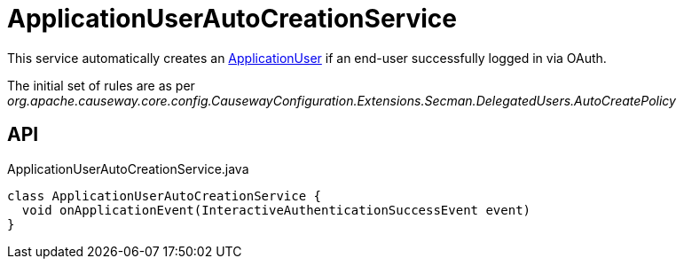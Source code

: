 = ApplicationUserAutoCreationService
:Notice: Licensed to the Apache Software Foundation (ASF) under one or more contributor license agreements. See the NOTICE file distributed with this work for additional information regarding copyright ownership. The ASF licenses this file to you under the Apache License, Version 2.0 (the "License"); you may not use this file except in compliance with the License. You may obtain a copy of the License at. http://www.apache.org/licenses/LICENSE-2.0 . Unless required by applicable law or agreed to in writing, software distributed under the License is distributed on an "AS IS" BASIS, WITHOUT WARRANTIES OR  CONDITIONS OF ANY KIND, either express or implied. See the License for the specific language governing permissions and limitations under the License.

This service automatically creates an xref:refguide:extensions:index/secman/applib/user/dom/ApplicationUser.adoc[ApplicationUser] if an end-user successfully logged in via OAuth.

The initial set of rules are as per _org.apache.causeway.core.config.CausewayConfiguration.Extensions.Secman.DelegatedUsers.AutoCreatePolicy_

== API

[source,java]
.ApplicationUserAutoCreationService.java
----
class ApplicationUserAutoCreationService {
  void onApplicationEvent(InteractiveAuthenticationSuccessEvent event)
}
----

